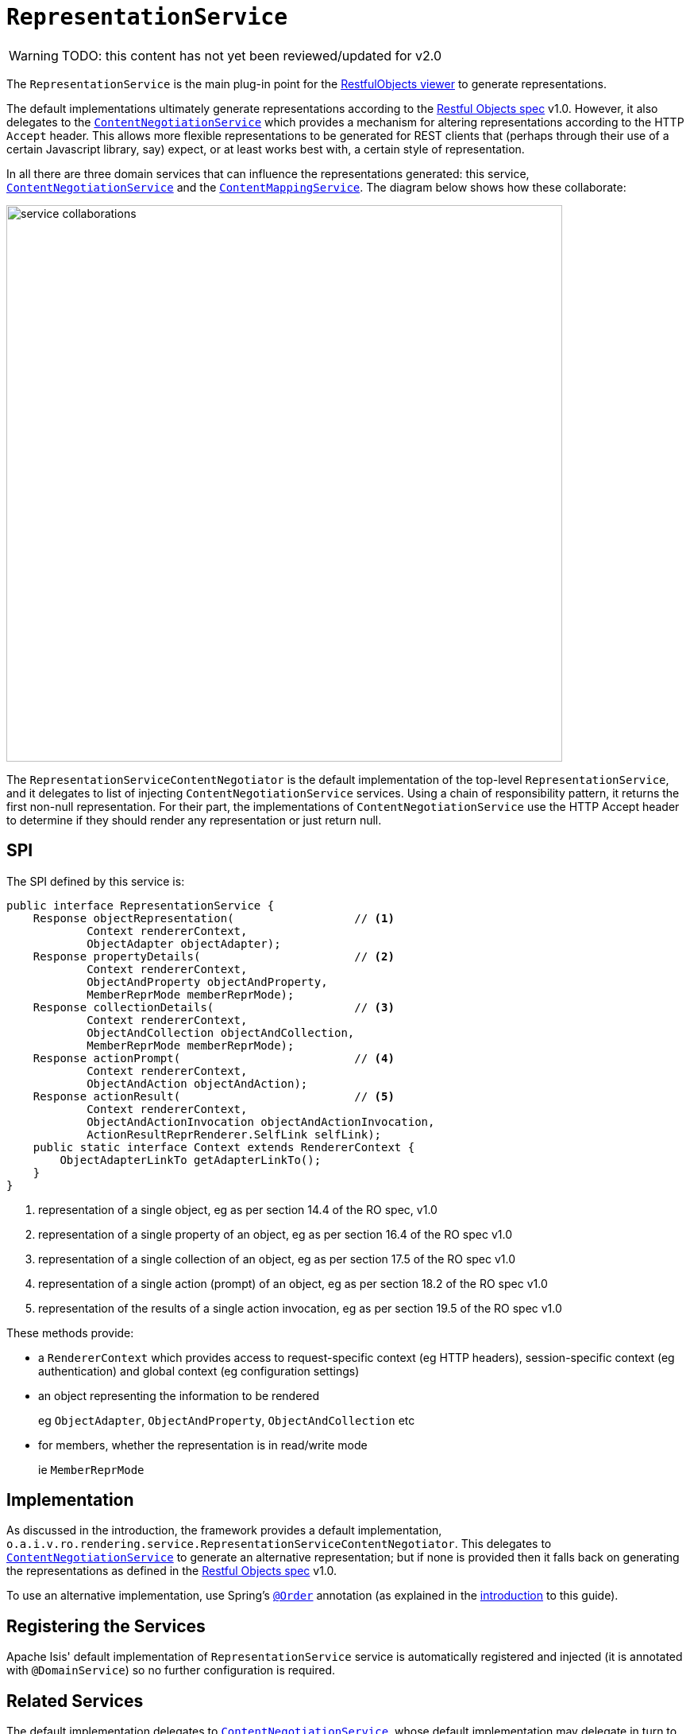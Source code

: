 = `RepresentationService`

:Notice: Licensed to the Apache Software Foundation (ASF) under one or more contributor license agreements. See the NOTICE file distributed with this work for additional information regarding copyright ownership. The ASF licenses this file to you under the Apache License, Version 2.0 (the "License"); you may not use this file except in compliance with the License. You may obtain a copy of the License at. http://www.apache.org/licenses/LICENSE-2.0 . Unless required by applicable law or agreed to in writing, software distributed under the License is distributed on an "AS IS" BASIS, WITHOUT WARRANTIES OR  CONDITIONS OF ANY KIND, either express or implied. See the License for the specific language governing permissions and limitations under the License.

WARNING: TODO: this content has not yet been reviewed/updated for v2.0


The `RepresentationService` is the main plug-in point for the xref:vro:ROOT:about.adoc[RestfulObjects viewer] to generate representations.

The default implementations ultimately generate representations according to the link:http://restfulobjects.org[Restful Objects spec] v1.0.
However, it also delegates to the xref:core:runtime-services:ContentNegotiationService.adoc[`ContentNegotiationService`] which provides a mechanism for altering representations according to the HTTP `Accept` header.
This allows more flexible representations to be generated for REST clients that (perhaps through their use of a certain Javascript library, say) expect, or at least works best with, a certain style of representation.

In all there are three domain services that can influence the representations generated: this service, xref:core:runtime-services:ContentNegotiationService.adoc[`ContentNegotiationService`] and the xref:refguide:applib:index/services/conmap/ContentMappingService.adoc[`ContentMappingService`].
The diagram below shows how these collaborate:

image::RepresentationService/service-collaborations.png[width="700px"]

The `RepresentationServiceContentNegotiator` is the default implementation of the top-level `RepresentationService`, and it delegates to list of injecting `ContentNegotiationService` services.
Using a chain of responsibility pattern, it returns the first non-null representation.
For their part, the implementations of `ContentNegotiationService` use the HTTP Accept header to determine if they should render any representation or just return null.


== SPI

The SPI defined by this service is:

[source,java]
----
public interface RepresentationService {
    Response objectRepresentation(                  // <1>
            Context rendererContext,
            ObjectAdapter objectAdapter);
    Response propertyDetails(                       // <2>
            Context rendererContext,
            ObjectAndProperty objectAndProperty,
            MemberReprMode memberReprMode);
    Response collectionDetails(                     // <3>
            Context rendererContext,
            ObjectAndCollection objectAndCollection,
            MemberReprMode memberReprMode);
    Response actionPrompt(                          // <4>
            Context rendererContext,
            ObjectAndAction objectAndAction);
    Response actionResult(                          // <5>
            Context rendererContext,
            ObjectAndActionInvocation objectAndActionInvocation,
            ActionResultReprRenderer.SelfLink selfLink);
    public static interface Context extends RendererContext {
        ObjectAdapterLinkTo getAdapterLinkTo();
    }
}
----
<1> representation of a single object, eg as per section 14.4 of the RO spec, v1.0
<2> representation of a single property of an object, eg as per section 16.4 of the RO spec v1.0
<3> representation of a single collection of an object, eg as per section 17.5 of the RO spec v1.0
<4> representation of a single action (prompt) of an object, eg as per section 18.2 of the RO spec v1.0
<5> representation of the results of a single action invocation, eg as per section 19.5 of the RO spec v1.0

These methods provide:

* a `RendererContext` which provides access to request-specific context (eg HTTP headers), session-specific context (eg authentication) and global context (eg configuration settings)

* an object representing the information to be rendered +
+
eg `ObjectAdapter`, `ObjectAndProperty`, `ObjectAndCollection` etc

* for members, whether the representation is in read/write mode +
+
ie `MemberReprMode`






== Implementation

As discussed in the introduction, the framework provides a default implementation, `o.a.i.v.ro.rendering.service.RepresentationServiceContentNegotiator`.
This delegates to xref:core:runtime-services:ContentNegotiationService.adoc[`ContentNegotiationService`] to generate an alternative representation; but if none is provided then it falls back on generating the representations as defined in the link:http://restfulobjects.org[Restful Objects spec] v1.0.

To use an alternative implementation, use Spring's link:https://docs.spring.io/spring-framework/docs/current/javadoc-api/org/springframework/core/annotation/Order.html[`@Order`] annotation (as explained in the xref:refguide:applib-svc:about.adoc#overriding-the-services[introduction] to this guide).


== Registering the Services

Apache Isis' default implementation of `RepresentationService` service is automatically registered and injected (it is annotated with `@DomainService`) so no further configuration is required.



== Related Services

The default implementation delegates to xref:core:runtime-services:ContentNegotiationService.adoc[`ContentNegotiationService`], whose default implementation may delegate in turn to xref:refguide:applib:index/services/conmap/ContentMappingService.adoc[`ContentMappingService`] (if present).
